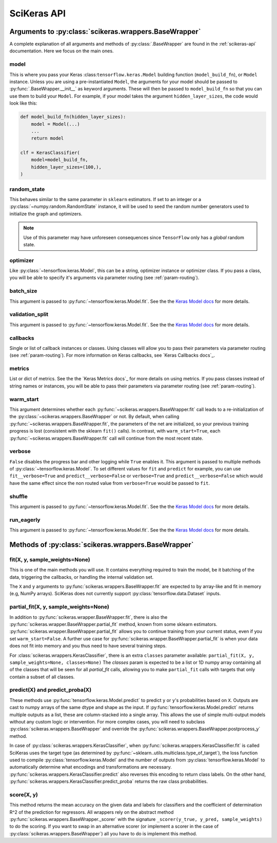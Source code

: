.. _scikeras-api:

============
SciKeras API
============

Arguments to :py:class:`scikeras.wrappers.BaseWrapper`
------------------------------------------------------

A complete explanation of all arguments and methods of
:py:class:`.BaseWrapper` are found in the :ref:`scikeras-api` documentation. Here we
focus on the main ones.

model
^^^^^

This is where you pass your Keras :class:``tensorflow.keras.Model``
building function (``model_build_fn``), or ``Model`` instance.
Unless you are using a pre-instantiated ``Model``, the arguments
for your model should be passed to :py:func:`.BaseWrapper.__init__`
as keyword arguments. These will then be passed to
``model_build_fn`` so that you can use them to build your ``Model``.
For example, if your model takes the argument
``hidden_layer_sizes``, the code would look like this:

.. code:: python

    def model_build_fn(hidden_layer_sizes):
        model = Model(...)
        ...
        return model

    clf = KerasClassifier(
        model=model_build_fn,
        hidden_layer_sizes=(100,),
    )

random_state
^^^^^^^^^^^^

This behaves similar to the same parameter in ``sklearn`` estimators.
If set to an integer or a :py:class:`~numpy.random.RandomState` instance,
it will be used to seed the random number generators used to initialize
the graph and optimizers.

.. note::

    Use of this parameter may have
    unforeseen consequences since ``TensorFlow`` only has a *global* random
    state.

optimizer
^^^^^^^^^

Like :py:class:`~tensorflow.keras.Model`, this can be a string,
optimizer instance or optimizer class. If you pass a class,
you will be able to specify it's arguments via parameter routing (see
:ref:`param-routing`).

batch_size
^^^^^^^^^^

This argument is passed to :py:func:`~tensorflow.keras.Model.fit`. See the the 
`Keras Model docs`_ for more details.

validation_split
^^^^^^^^^^^^^^^^

This argument is passed to :py:func:`~tensorflow.keras.Model.fit`. See the the 
`Keras Model docs`_ for more details.

callbacks
^^^^^^^^^

Single or list of callback instances or classes. Using classes will allow
you to pass their parameters via parameter routing (see
:ref:`param-routing`).
For more information on Keras callbacks, see 
`Keras Callbacks docs`_.

metrics
^^^^^^^

List or dict of metrics. See the the 
`Keras Metrics docs`_ for more details on using metrics.
If you pass classes instead of string names or instances, 
you will be able to pass their parameters via parameter routing (see
:ref:`param-routing`).

warm_start
^^^^^^^^^^

This argument determines whether each
:py:func:`~scikeras.wrappers.BaseWrapper.fit` call leads to a re-initialization of
the :py:class:`~scikeras.wrappers.BaseWrapper` or not. By default, when calling
:py:func:`~scikeras.wrappers.BaseWrapper.fit`, the parameters of the net are
initialized, so your previous training progress is lost (consistent
with the sklearn ``fit()`` calls). In contrast, with
``warm_start=True``, each :py:func:`~scikeras.wrappers.BaseWrapper.fit` call will
continue from the most recent state.

verbose
^^^^^^^

``False`` disables the progress bar and other logging
while ``True`` enables it.
This argument is passed to multiple methods of :py:class:`~tensorflow.keras.Model`.
To set different values for ``fit`` and ``predict`` for example, you can use
``fit__verbose=True`` and ``predict__verbose=False`` or
``verbose=True`` and ``predict__verbose=False`` which would have the same effect
since the non routed value from ``verbose=True`` would be passed to ``fit``.

shuffle
^^^^^^^

This argument is passed to :py:func:`~tensorflow.keras.Model.fit`. See the the 
`Keras Model docs`_ for more details.

run_eagerly
^^^^^^^^^^^

This argument is passed to :py:func:`~tensorflow.keras.Model.fit`. See the the 
`Keras Model docs`_ for more details.


Methods of :py:class:`scikeras.wrappers.BaseWrapper`
----------------------------------------------------

fit(X, y, sample_weights=None)
^^^^^^^^^^^^^^^^^^^^^^^^^^^^^^

This is one of the main methods you will use. It contains everything
required to train the model, be it batching of the data, triggering
the callbacks, or handling the internal validation set.

The ``X`` and ``y`` arguments to :py:func:`scikeras.wrappers.BaseWrapper.fit`
are expected to by array-like and fit in memory (e.g, NumPy arrays).
SciKeras does not currently support :py:class:`tensorflow.data.Dataset` inputs.


partial_fit(X, y, sample_weights=None)
^^^^^^^^^^^^^^^^^^^^^^^^^^^^^^^^^^^^^^^^^^^^^^^^^^^^

In addition to :py:func:`scikeras.wrapper.BaseWrapper.fit`, there is also the
:py:func:`scikeras.wrapper.BaseWrapper.partial_fit` method, known from some
sklearn estimators. :py:func:`scikeras.wrapper.BaseWrapper.partial_fit` allows
you to continue training from your current status, even if you set
``warm_start=False``. A further use case for
:py:func:`scikeras.wrapper.BaseWrapper.partial_fit` is when your data does not
fit into memory and you thus need to have several training steps.

For :class:`scikeras.wrappers.KerasClassifier`,
there is an extra ``classes`` parameter available: 
``partial_fit(X, y, sample_weights=None, classes=None)``
The `classes` param is expected to be a list or 1D numpy
array containing all of the classes that will be seen for all `partial_fit`
calls, allowing you to make ``partial_fit`` calls with targets
that only contain a subset of all classes.


predict(X) and predict_proba(X)
^^^^^^^^^^^^^^^^^^^^^^^^^^^^^^^

These methods use :py:func:`tensorflow.keras.Model.predict` to predict
``y`` or ``y``'s probabilities based on ``X``. Outputs are cast to
numpy arrays of the same dtype and shape as the input. If
:py:func:`tensorflow.keras.Model.predict` returns multiple outputs as a list,
these are column-stacked into a single array.
This allows the use of simple multi-output models
without any custom logic or intervention. For more complex cases,
you will need to subclass :py:class:`scikeras.wrappers.BaseWrapper`
and override the :py:func:`scikeras.wrappers.BaseWrapper.postprocess_y`
method.

In case of :py:class:`scikeras.wrappers.KerasClassifier`, 
when :py:func:`scikeras.wrappers.KerasClassifier.fit` is called
SciKeras uses the target type (as determined by
:py:func:`~sklearn..utils.multiclass.type_of_target`), the loss function
used to compile :py:class:`tensorflow.keras.Model` and the number of
outputs from :py:class:`tensorflow.keras.Model` to automatically determine
what encodings and transformations are necessary.
:py:func:`scikeras.wrappers.KerasClassifier.predict` also reverses
this encoding to return class labels. On the other hand,
:py:func:`scikeras.wrappers.KerasClassifier.predict_proba` returns
the raw class probabilities.

score(X, y)
^^^^^^^^^^^

This method returns the mean accuracy on the given data and labels for
classifiers and the coefficient of determination R^2 of the prediction for
regressors. All wrappers rely on the abstract method
:py:func:`scikeras.wrappers.BaseWrapper._scorer`
with the signature ``_scorer(y_true, y_pred, sample_weights)``
to do the scoring. If you want to swap in an alternative scorer (or implement
a scorer in the case of :py:class:`scikeras.wrappers.BaseWrapper`) all you have
to do is implement this method.

.. autosummary::
   :template: class.rst
   :toctree: generated/
   
   scikeras.wrappers.BaseWrapper
   scikeras.wrappers.KerasClassifier
   scikeras.wrappers.KerasRegressor


.. _Keras Model docs: https://www.tensorflow.org/api_docs/python/tf/keras/Model

